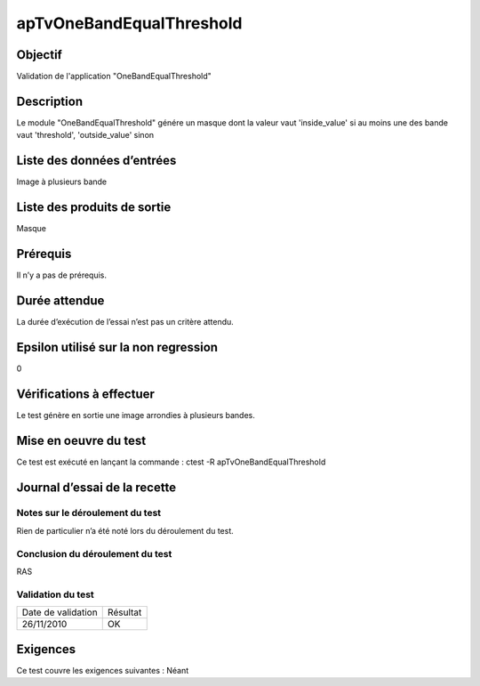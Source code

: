 apTvOneBandEqualThreshold
~~~~~~~~~~~~~~~~~~~~~~~~~~

Objectif
********
Validation de l'application "OneBandEqualThreshold"

Description
***********

Le module "OneBandEqualThreshold" génére un masque dont la valeur vaut 'inside_value' si au moins une des bande vaut 'threshold', 'outside_value' sinon


Liste des données d’entrées
***************************

Image à plusieurs bande

Liste des produits de sortie
****************************

Masque

Prérequis
*********
Il n’y a pas de prérequis.

Durée attendue
***************
La durée d’exécution de l’essai n’est pas un critère attendu.

Epsilon utilisé sur la non regression
*************************************
0

Vérifications à effectuer
**************************
Le test génère en sortie une image arrondies à plusieurs bandes. 

Mise en oeuvre du test
**********************

Ce test est exécuté en lançant la commande :
ctest -R apTvOneBandEqualThreshold

Journal d’essai de la recette
*****************************

Notes sur le déroulement du test
--------------------------------
Rien de particulier n’a été noté lors du déroulement du test.

Conclusion du déroulement du test
---------------------------------
RAS

Validation du test
------------------

================== =================
Date de validation    Résultat
26/11/2010              OK
================== =================

Exigences
*********
Ce test couvre les exigences suivantes :
Néant
